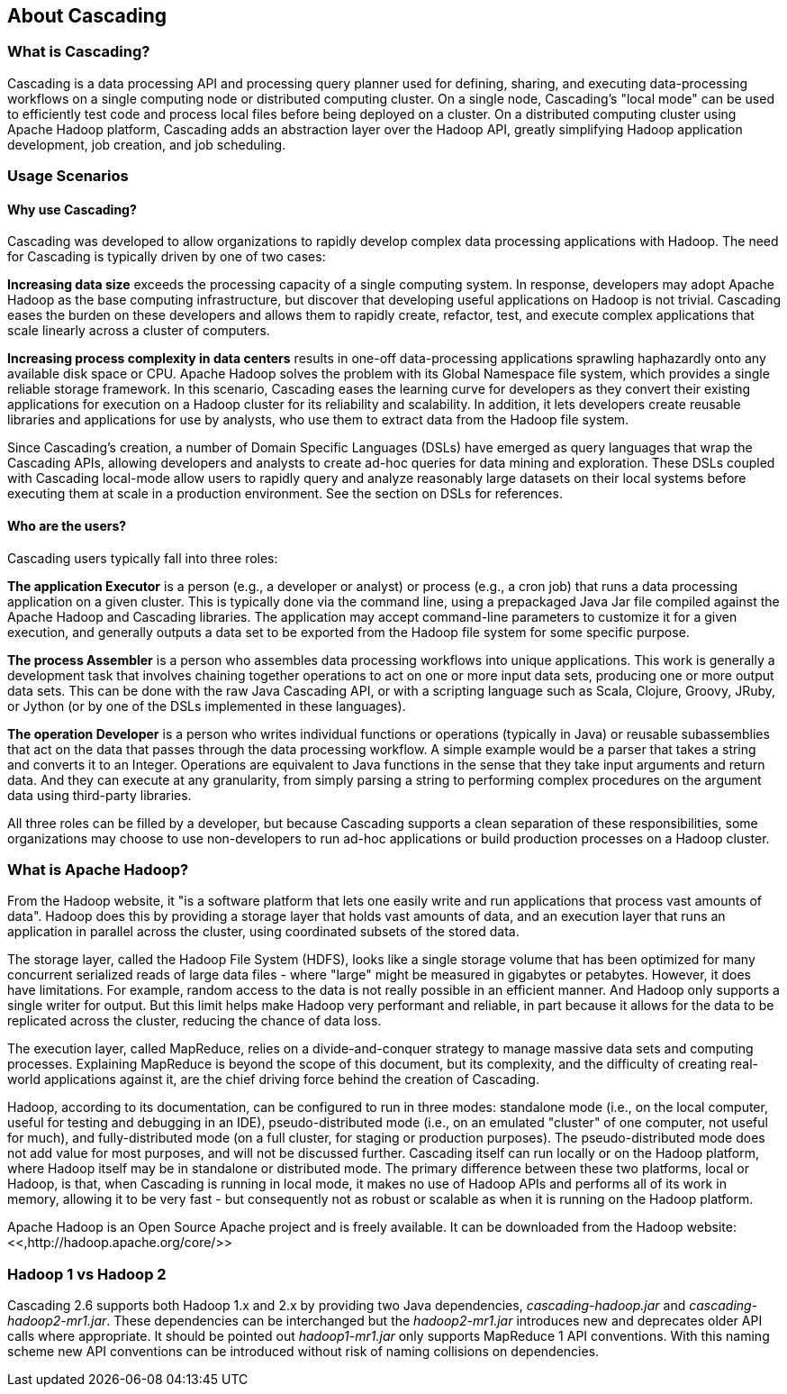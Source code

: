 
== About Cascading



=== What is Cascading?

Cascading is a data processing API and processing query planner
used for defining, sharing, and executing data-processing workflows on a
single computing node or distributed computing cluster. On a single
node, Cascading's "local mode" can be used to efficiently test code and
process local files before being deployed on a cluster. On a distributed
computing cluster using Apache Hadoop platform, Cascading adds an
abstraction layer over the Hadoop API, greatly simplifying Hadoop
application development, job creation, and job scheduling.



=== Usage Scenarios



==== Why use Cascading?

Cascading was developed to allow organizations to rapidly
develop complex data processing applications with Hadoop. The need for
Cascading is typically driven by one of two cases:

*Increasing data size* exceeds
the processing capacity of a single computing system. In response,
developers may adopt Apache Hadoop as the base computing
infrastructure, but discover that developing useful applications on
Hadoop is not trivial. Cascading eases the burden on these developers
and allows them to rapidly create, refactor, test, and execute complex
applications that scale linearly across a cluster of computers.

*Increasing process complexity in data centers* results in one-off data-processing applications
sprawling haphazardly onto any available disk space or CPU. Apache
Hadoop solves the problem with its Global Namespace file system, which
provides a single reliable storage framework. In this scenario,
Cascading eases the learning curve for developers as they convert
their existing applications for execution on a Hadoop cluster for its
reliability and scalability. In addition, it lets developers create
reusable libraries and applications for use by analysts, who use them
to extract data from the Hadoop file system.

Since Cascading's creation, a number of Domain Specific
Languages (DSLs) have emerged as query languages that wrap the
Cascading APIs, allowing developers and analysts to create ad-hoc
queries for data mining and exploration. These DSLs coupled with
Cascading local-mode allow users to rapidly query and analyze
reasonably large datasets on their local systems before executing them
at scale in a production environment. See the section on DSLs for
references.



==== Who are the users?

Cascading users typically fall into three roles:

*The application Executor* is a
person (e.g., a developer or analyst) or process (e.g., a cron job)
that runs a data processing application on a given cluster. This is
typically done via the command line, using a prepackaged Java Jar file
compiled against the Apache Hadoop and Cascading libraries. The
application may accept command-line parameters to customize it for a
given execution, and generally outputs a data set to be exported from
the Hadoop file system for some specific purpose.

*The process Assembler* is a
person who assembles data processing workflows into unique
applications. This work is generally a development task that involves
chaining together operations to act on one or more input data sets,
producing one or more output data sets. This can be done with the raw
Java Cascading API, or with a scripting language such as Scala,
Clojure, Groovy, JRuby, or Jython (or by one of the DSLs implemented
in these languages).

*The operation Developer* is a
person who writes individual functions or operations (typically in
Java) or reusable subassemblies that act on the data that passes
through the data processing workflow. A simple example would be a
parser that takes a string and converts it to an Integer. Operations
are equivalent to Java functions in the sense that they take input
arguments and return data. And they can execute at any granularity,
from simply parsing a string to performing complex procedures on the
argument data using third-party libraries.

All three roles can be filled by a developer, but because
Cascading supports a clean separation of these responsibilities, some
organizations may choose to use non-developers to run ad-hoc
applications or build production processes on a Hadoop cluster.



=== What is Apache Hadoop?

From the Hadoop website, it "is a software platform that
lets one easily write and run applications that process vast amounts of
data". Hadoop does this by providing a storage layer that holds
vast amounts of data, and an execution layer that runs an application in
parallel across the cluster, using coordinated subsets of the stored
data.

The storage layer, called the Hadoop File System (HDFS), looks
like a single storage volume that has been optimized for many concurrent
serialized reads of large data files - where "large" might be measured
in gigabytes or petabytes. However, it does have limitations. For
example, random access to the data is not really possible in an
efficient manner. And Hadoop only supports a single writer for output.
But this limit helps make Hadoop very performant and reliable, in part
because it allows for the data to be replicated across the cluster,
reducing the chance of data loss.

The execution layer, called MapReduce, relies on a
divide-and-conquer strategy to manage massive data sets and computing
processes. Explaining MapReduce is beyond the scope of this document,
but its complexity, and the difficulty of creating real-world
applications against it, are the chief driving force behind the creation
of Cascading.

Hadoop, according to its documentation, can be configured to run
in three modes: standalone mode (i.e., on the local computer, useful for
testing and debugging in an IDE), pseudo-distributed mode (i.e., on an
emulated "cluster" of one computer, not useful for much), and
fully-distributed mode (on a full cluster, for staging or production
purposes). The pseudo-distributed mode does not add value for most
purposes, and will not be discussed further. Cascading itself can run
locally or on the Hadoop platform, where Hadoop itself may be in
standalone or distributed mode. The primary difference between these two
platforms, local or Hadoop, is that, when Cascading is running in local
mode, it makes no use of Hadoop APIs and performs all of its work in
memory, allowing it to be very fast - but consequently not as robust or
scalable as when it is running on the Hadoop platform.

Apache Hadoop is an Open Source Apache project and is freely
available. It can be downloaded from the Hadoop website: <<,http://hadoop.apache.org/core/>>





=== Hadoop 1 vs Hadoop 2

Cascading 2.6 supports both Hadoop 1.x and 2.x by providing two
Java dependencies, _cascading-hadoop.jar_ and
_cascading-hadoop2-mr1.jar_. These dependencies can
be interchanged but the _hadoop2-mr1.jar_ introduces
new and deprecates older API calls where appropriate. It should be
pointed out _hadoop1-mr1.jar_ only supports MapReduce
1 API conventions. With this naming scheme new API conventions can be
introduced without risk of naming collisions on dependencies.

